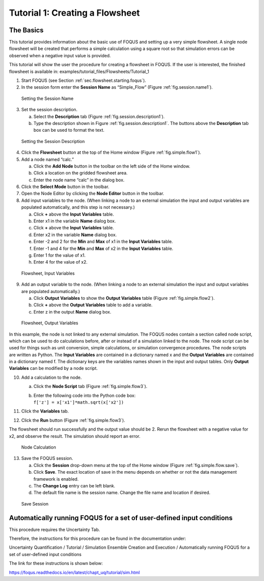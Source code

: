 .. _tutorial.simple.flow:

Tutorial 1: Creating a Flowsheet
================================

The Basics
~~~~~~~~~~

This tutorial provides information about the basic use of FOQUS and
setting up a very simple flowsheet. A single node flowsheet will be
created that performs a simple calculation using a square root so that
simulation errors can be observed when a negative input value is
provided.

This tutorial will show the user the procedure for creating a flowsheet in FOQUS.
If the user is interested, the finished flowsheet is available in: examples/tutorial_files/Flowsheets/Tutorial_1

#. Start FOQUS (see Section :ref:`sec.flowsheet.starting.foqus`).

#. In the session form enter the **Session Name** as “Simple_Flow”
   (Figure :ref:`fig.session.name1`).

.. figure:: ../figs/session_name1.svg
   :alt: Setting the Session Name
   :name: fig.session.name1

   Setting the Session Name

3. Set the session description.

   a. Select the **Description** tab (Figure
      :ref:`fig.session.description1`).

   b. Type the description shown in Figure
      :ref:`fig.session.description1`. The
      buttons above the **Description** tab box can be used to format
      the text.

.. figure:: ../figs/session_description1.svg
   :alt: Setting the Session Description
   :name: fig.session.description1

   Setting the Session Description

4. Click the **Flowsheet** button at the top of the Home window (Figure
   :ref:`fig.simple.flow1`).

5. Add a node named “calc.”

   a. Click the **Add Node** button in the toolbar on the left side of
      the Home window.

   b. Click a location on the gridded flowsheet area.

   c. Enter the node name “calc” in the dialog box.

6. Click the **Select Mode** button in the toolbar.

7. Open the Node Editor by clicking the **Node Editor** button in the
   toolbar.

8. Add input variables to the node. (When linking a node to an external
   simulation the input and output variables are populated
   automatically, and this step is not necessary.)

   a. Click **+** above the **Input Variables** table.

   b. Enter x1 in the variable **Name** dialog box.

   c. Click **+** above the **Input Variables** table.

   d. Enter x2 in the variable **Name** dialog box.

   e. Enter -2 and 2 for the **Min** and **Max** of x1 in the **Input
      Variables** table.

   f. Enter -1 and 4 for the **Min** and **Max** of x2 in the **Input
      Variables** table.

   g. Enter 1 for the value of x1.

   h. Enter 4 for the value of x2.

.. figure:: ../figs/simple_flow_1.svg
   :alt: Flowsheet, Input Variables
   :name: fig.simple.flow1

   Flowsheet, Input Variables

9. Add an output variable to the node. (When linking a node to an
   external simulation the input and output variables are populated
   automatically.)

   a. Click **Output Variables** to show the **Output Variables** table
      (Figure :ref:`fig.simple.flow2`).

   b. Click **+** above the **Output Variables** table to add a
      variable.

   c. Enter z in the output **Name** dialog box.

.. figure:: ../figs/simple_flow_2.svg
   :alt: Flowsheet, Output Variables
   :name: fig.simple.flow2

   Flowsheet, Output Variables

In this example, the node is not linked to any external simulation. The
FOQUS nodes contain a section called node script, which can be used to
do calculations before, after or instead of a simulation linked to the
node. The node script can be used for things such as unit conversion,
simple calculations, or simulation convergence procedures. The node
scripts are written as Python. The **Input Variables** are contained in
a dictionary named x and the **Output Variables** are contained in a
dictionary named f. The dictionary keys are the variables names shown in
the input and output tables. Only **Output Variables** can be modified
by a node script.

10. Add a calculation to the node.

    a. Click the **Node Script** tab (Figure
       :ref:`fig.simple.flow3`).

    b. | Enter the following code into the Python code box:
       | ``f['z'] = x['x1']*math.sqrt(x['x2'])``

11. Click the **Variables** tab.

12. Click the **Run** button (Figure :ref:`fig.simple.flow3`).

The flowsheet should run successfully and the output value should be 2.
Rerun the flowsheet with a negative value for x2, and observe the
result. The simulation should report an error.

.. figure:: ../figs/simple_flow_3.svg
   :alt: Node Calculation
   :name: fig.simple.flow3

   Node Calculation

13. Save the FOQUS session.

    a. Click the **Session** drop-down menu at the top of the Home
       window (Figure :ref:`fig.simple.flow.save`).

    #. Click **Save**. The exact location of save in the menu depends on
       whether or not the data management framework is enabled.

    #. The **Change Log** entry can be left blank.

    #. The default file name is the session name. Change the file name
       and location if desired.

.. figure:: ../figs/simple_flow_save.svg
   :alt: Save Session
   :name: fig.simple.flow.save

   Save Session

Automatically running FOQUS for a set of user-defined input conditions
~~~~~~~~~~~~~~~~~~~~~~~~~~~~~~~~~~~~~~~~~~~~~~~~~~~~~~~~~~~~~~~~~~~~~~

This procedure requires the Uncertainty Tab.

Therefore, the instructions for this procedure can be found in the
documentation under:

Uncertainty Quantification / Tutorial / 
Simulation Ensemble Creation and Execution / 
Automatically running FOQUS for a set of user-defined input conditions

The link for these instructions is shown below:

https://foqus.readthedocs.io/en/latest/chapt_uq/tutorial/sim.html
